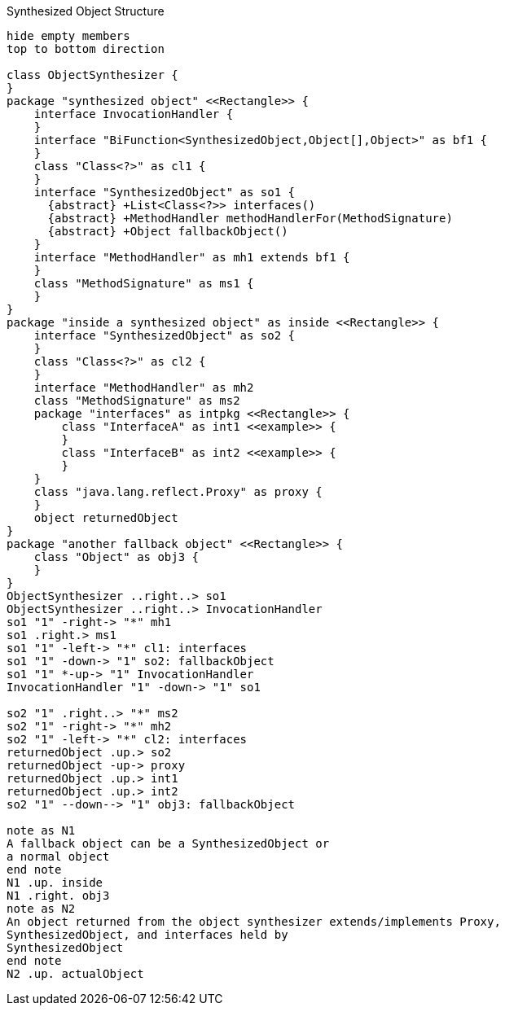 [plantuml]
[[synthesizedObjectStructure]]
.Synthesized Object Structure
----
hide empty members
top to bottom direction

class ObjectSynthesizer {
}
package "synthesized object" <<Rectangle>> {
    interface InvocationHandler {
    }
    interface "BiFunction<SynthesizedObject,Object[],Object>" as bf1 {
    }
    class "Class<?>" as cl1 {
    }
    interface "SynthesizedObject" as so1 {
      {abstract} +List<Class<?>> interfaces()
      {abstract} +MethodHandler methodHandlerFor(MethodSignature)
      {abstract} +Object fallbackObject()
    }
    interface "MethodHandler" as mh1 extends bf1 {
    }
    class "MethodSignature" as ms1 {
    }
}
package "inside a synthesized object" as inside <<Rectangle>> {
    interface "SynthesizedObject" as so2 {
    }
    class "Class<?>" as cl2 {
    }
    interface "MethodHandler" as mh2
    class "MethodSignature" as ms2
    package "interfaces" as intpkg <<Rectangle>> {
        class "InterfaceA" as int1 <<example>> {
        }
        class "InterfaceB" as int2 <<example>> {
        }
    }
    class "java.lang.reflect.Proxy" as proxy {
    }
    object returnedObject
}
package "another fallback object" <<Rectangle>> {
    class "Object" as obj3 {
    }
}
ObjectSynthesizer ..right..> so1
ObjectSynthesizer ..right..> InvocationHandler
so1 "1" -right-> "*" mh1
so1 .right.> ms1
so1 "1" -left-> "*" cl1: interfaces
so1 "1" -down-> "1" so2: fallbackObject
so1 "1" *-up-> "1" InvocationHandler
InvocationHandler "1" -down-> "1" so1

so2 "1" .right..> "*" ms2
so2 "1" -right-> "*" mh2
so2 "1" -left-> "*" cl2: interfaces
returnedObject .up.> so2
returnedObject -up-> proxy
returnedObject .up.> int1
returnedObject .up.> int2
so2 "1" --down--> "1" obj3: fallbackObject

note as N1
A fallback object can be a SynthesizedObject or
a normal object
end note
N1 .up. inside
N1 .right. obj3
note as N2
An object returned from the object synthesizer extends/implements Proxy,
SynthesizedObject, and interfaces held by
SynthesizedObject
end note
N2 .up. actualObject
----